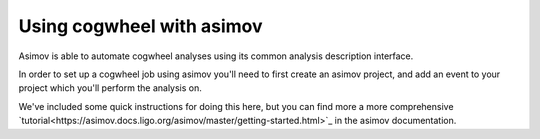 Using cogwheel with asimov
==========================

Asimov is able to automate cogwheel analyses using its common analysis description interface.

In order to set up a cogwheel job using asimov you'll need to first create an asimov project, and add an event to your project which you'll perform the analysis on.

We've included some quick instructions for doing this here, but you can find more a more comprehensive `tutorial<https://asimov.docs.ligo.org/asimov/master/getting-started.html>`_ in the asimov documentation.
